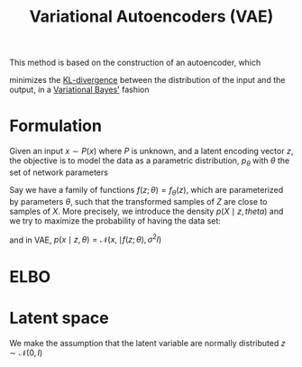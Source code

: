 :PROPERTIES:
:ID:       fcf00225-0d0a-492a-a6f5-179fc401e1b3
:ROAM_ALIASES: VAE
:END:
#+title: Variational Autoencoders (VAE)
#+STARTUP: latexpreview
#+filetags: :DimensionReduction:MachineLearning:AutoEncoders:

This method is based on the construction of an autoencoder, which

minimizes the [[id:33a6b5ee-82e8-489a-858d-a634db231132][KL-divergence]] between the distribution of the input and
the output, in a [[id:f413aa4f-c6d9-497a-b02f-f0b4e5ff0c4e][Variational Bayes']] fashion

* Formulation
Given an input $x \sim P(x)$ where $P$ is unknown, and a latent
encoding vector $z$, the objective is to model the data as a
parametric distribution, $p_{\theta}$ with $\theta$ the set of network
parameters

Say we have a family of functions $f(z; \theta) = f_\theta(z)$, which
are parameterized by parameters $\theta$, such that the transformed
samples of $Z$ are close to samples of $X$. More precisely, we introduce the density
$p(X \mid z,theta)$
and we try to maximize the probability of having the data set:
\begin{equation}
p(x) = \int_\mathcal{Z} p(x \mid z,\theta) p(z) \,\mathrm{d}z
\end{equation}
and in VAE,
$p(x\mid z, \theta) = \mathcal{N}(x, \mid f(z;\theta), \sigma^2 I)$

* ELBO
  

* Latent space
  We make the assumption that the latent variable are normally distributed $z \sim \mathcal{N}(0, I)$


